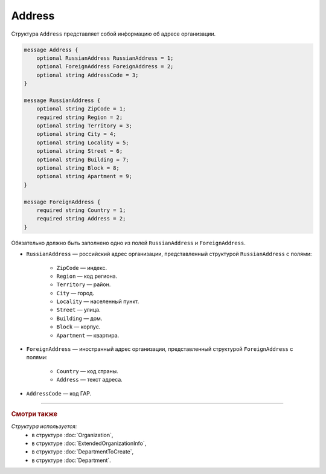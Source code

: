 Address
=======

Структура ``Address`` представляет собой информацию об адресе организации.

.. code-block:: protobuf

    message Address {
        optional RussianAddress RussianAddress = 1;
        optional ForeignAddress ForeignAddress = 2;
        optional string AddressCode = 3;
    }

    message RussianAddress {
        optional string ZipCode = 1;
        required string Region = 2;
        optional string Territory = 3;
        optional string City = 4;
        optional string Locality = 5;
        optional string Street = 6;
        optional string Building = 7;
        optional string Block = 8;
        optional string Apartment = 9;
    }

    message ForeignAddress {
        required string Country = 1;
        required string Address = 2;
    }

Обязательно должно быть заполнено одно из полей ``RussianAddress`` и ``ForeignAddress``.

- ``RussianAddress`` — российский адрес организации, представленный структурой ``RussianAddress`` с полями:

	- ``ZipCode`` — индекс.
	- ``Region`` — код региона.
	- ``Territory`` — район.
	- ``City`` — город.
	- ``Locality`` — населенный пункт.
	- ``Street`` — улица.
	- ``Building`` — дом.
	- ``Block`` — корпус.
	- ``Apartment`` — квартира.

- ``ForeignAddress`` — иностранный адрес организации, представленный структурой ``ForeignAddress`` с полями:

	- ``Country`` — код страны.
	- ``Address`` — текст адреса.

- ``AddressCode`` — код ГАР.

----

.. rubric:: Смотри также

*Структура используется:*
	- в структуре :doc:`Organization`,
	- в структуре :doc:`ExtendedOrganizationInfo`,
	- в структуре :doc:`DepartmentToCreate`,
	- в структуре :doc:`Department`.